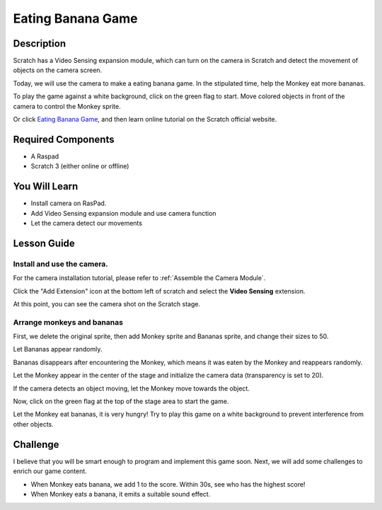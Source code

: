 
Eating Banana Game
======================

Description
-------------


Scratch has a Video Sensing expansion module, which can turn on the camera in Scratch and detect the movement of objects on the camera screen.

Today, we will use the camera to make a eating banana game. In the stipulated time, help the Monkey eat more bananas.

To play the game against a white background, click on the green flag to start. Move colored objects in front of the camera to control the Monkey sprite.

.. raw:: html

    <iframe src="https://scratch.mit.edu/projects/526931685/embed" allowtransparency="true" width="695" height="576" frameborder="0" scrolling="no" allowfullscreen></iframe>

Or click `Eating Banana Game <https://scratch.mit.edu/projects/526931685/editor/>`_, and then learn online tutorial on the Scratch official website.

Required Components
-------------------------------

- A Raspad
- Scratch 3 (either online or offline)

You Will Learn
---------------------

- Install camera on RasPad.
- Add Video Sensing expansion module and use camera function
- Let the camera detect our movements

Lesson Guide
--------------

Install and use the camera.
^^^^^^^^^^^^^^^^^^^^^^^^^^^^^^^

For the camera installation tutorial, please refer to :ref:`Assemble the Camera Module`.

.. image:: img/banana1.jpg
  :width: 600
  :align: center

Click the "Add Extension" icon at the bottom left of scratch and select the **Video Sensing** extension.

.. image:: img/banana3.jpg
  :width: 700
  :align: center

At this point, you can see the camera shot on the Scratch stage.

Arrange monkeys and bananas
^^^^^^^^^^^^^^^^^^^^^^^^^^^^^^^^^^

First, we delete the original sprite, then add Monkey sprite and Bananas sprite, and change their sizes to 50.

Let Bananas appear randomly.

.. image:: img/banana4.png
  :width: 700
  :align: center

Bananas disappears after encountering the Monkey, which means it was eaten by the Monkey and reappears randomly.

.. image:: img/banana5.png
  :width: 700
  :align: center

Let the Monkey appear in the center of the stage and initialize the camera data (transparency is set to 20).

.. image:: img/banana6.png
  :width: 400
  :align: center

If the camera detects an object moving, let the Monkey move towards the object.

.. image:: img/banana7.png
  :width: 700
  :align: center

Now, click on the green flag at the top of the stage area to start the game.

Let the Monkey eat bananas, it is very hungry! Try to play this game on a white background to prevent interference from other objects.

Challenge
------------

I believe that you will be smart enough to program and implement this game soon. Next, we will add some challenges to enrich our game content.

- When Monkey eats banana, we add 1 to the score. Within 30s, see who has the highest score!
- When Monkey eats a banana, it emits a suitable sound effect.




